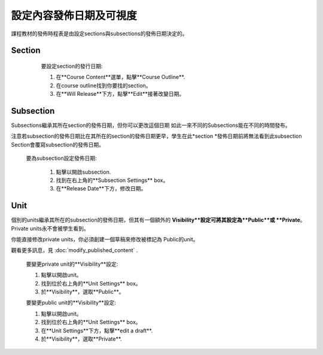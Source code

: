 
*****************************************
設定內容發佈日期及可視度
*****************************************

課程教材的發佈時程表是由設定sections與subsections的發佈日期決定的。


Section
*******

    要設定section的發行日期:

    1. 在**Course Content**選單，點擊**Course Outline**.

    2. 在course outline找到你要找的section。

    3. 在**Will Release**下方，點擊**Edit**接著改變日期。
 .. image:: Images/image280.png

Subsection
**********

Subsections繼承其所在section的發佈日期，但你可以更改這個日期
如此一來不同的Subsections能在不同的時間發布。

注意若subsection的發佈日期比在其所在的section的發佈日期更早，學生在此*section *發佈日期前將無法看到此subsection
Section會覆寫subsection的發佈日期。 

   要為subsection設定發佈日期:

    1. 點擊以開啟subsection.

    2. 找到在右上角的**Subsection Settings** box。

    3. 在**Release Date**下方，修改日期。

Unit
****
     
個別的units繼承其所在的subsection的發佈日期，但其有一個額外的
**Visibility**設定可將其設定為**Public**或
**Private**。 Private units永不會被學生看到。

.. note::

你能直接修改private units，你必須創建一個草稿來修改被標記為
Public的unit。

觀看更多訊息，見 :doc:`modify_published_content` .

    
       
    要變更private unit的**Visibility**設定:
  
  
    1. 點擊以開啟unit。
  
  
    2. 找到位於右上角的**Unit Settings** box。
  
  
    3. 於**Visibility**，選取**Public**。
  
  
    要變更public unit的**Visibility**設定:
  
  
    1. 點擊以開啟unit。
  
  
    2. 找到位於右上角的**Unit Settings** box。
  
  
    3. 在**Unit Settings**下方，點擊**edit a draft**.
  
  
    4. 於**Visibility**，選取**Private**.
  
  